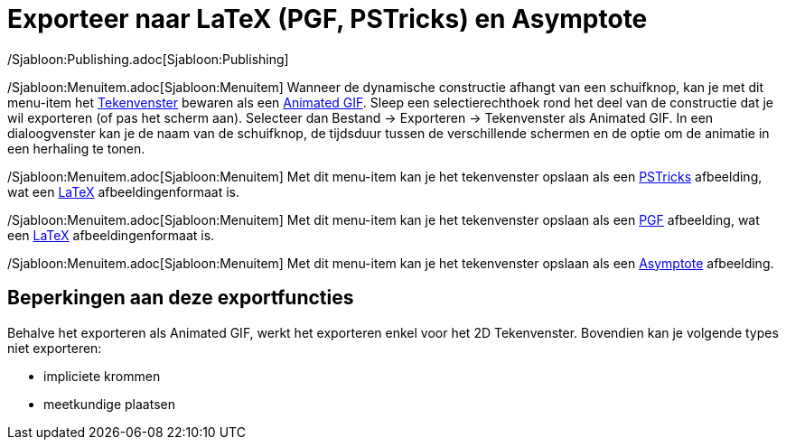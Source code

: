 = Exporteer naar LaTeX (PGF, PSTricks) en Asymptote
ifdef::env-github[:imagesdir: /nl/modules/ROOT/assets/images]

/Sjabloon:Publishing.adoc[Sjabloon:Publishing]

/Sjabloon:Menuitem.adoc[Sjabloon:Menuitem] Wanneer de dynamische constructie afhangt van een schuifknop, kan je met dit
menu-item het xref:/Tekenvenster.adoc[Tekenvenster] bewaren als een
http://en.wikipedia.org/wiki/nl:Graphics_Interchange_Format#Animated_GIF[Animated GIF]. Sleep een selectierechthoek rond
het deel van de constructie dat je wil exporteren (of pas het scherm aan). Selecteer dan Bestand -> Exporteren ->
Tekenvenster als Animated GIF. In een dialoogvenster kan je de naam van de schuifknop, de tijdsduur tussen de
verschillende schermen en de optie om de animatie in een herhaling te tonen.

/Sjabloon:Menuitem.adoc[Sjabloon:Menuitem] Met dit menu-item kan je het tekenvenster opslaan als een
http://tug.org/PSTricks/main.cgi/[PSTricks] afbeelding, wat een xref:/LaTeX.adoc[LaTeX] afbeeldingenformaat is.

/Sjabloon:Menuitem.adoc[Sjabloon:Menuitem] Met dit menu-item kan je het tekenvenster opslaan als een
http://sourceforge.net/projects/pgf/[PGF] afbeelding, wat een xref:/LaTeX.adoc[LaTeX] afbeeldingenformaat is.

/Sjabloon:Menuitem.adoc[Sjabloon:Menuitem] Met dit menu-item kan je het tekenvenster opslaan als een
http://asymptote.sourceforge.net/[Asymptote] afbeelding.

== Beperkingen aan deze exportfuncties

Behalve het exporteren als Animated GIF, werkt het exporteren enkel voor het 2D Tekenvenster. Bovendien kan je volgende
types niet exporteren:

* impliciete krommen
* meetkundige plaatsen
